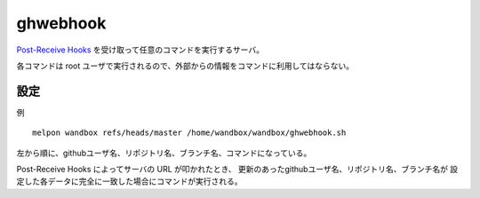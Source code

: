 ghwebhook
=========

`Post-Receive Hooks`_ を受け取って任意のコマンドを実行するサーバ。

.. _`Post-Receive Hooks`: https://help.github.com/articles/post-receive-hooks

各コマンドは root ユーザで実行されるので、外部からの情報をコマンドに利用してはならない。

設定
--------

例 ::

  melpon wandbox refs/heads/master /home/wandbox/wandbox/ghwebhook.sh

左から順に、githubユーザ名、リポジトリ名、ブランチ名、コマンドになっている。

Post-Receive Hooks によってサーバの URL が叩かれたとき、
更新のあったgithubユーザ名、リポジトリ名、ブランチ名が
設定した各データに完全に一致した場合にコマンドが実行される。
